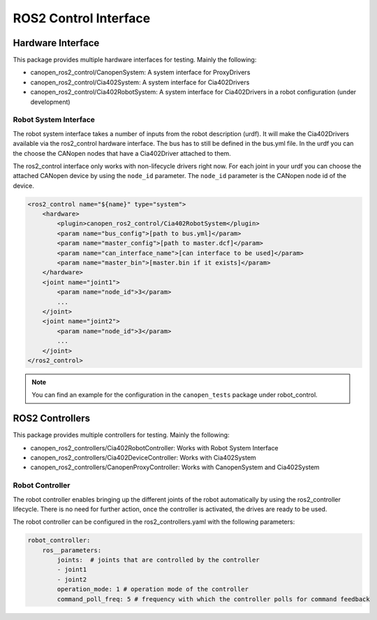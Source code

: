 ROS2 Control Interface
=======================
Hardware Interface
------------------
This package provides multiple hardware interfaces for testing. Mainly the following:

- canopen_ros2_control/CanopenSystem: A system interface for ProxyDrivers
- canopen_ros2_control/Cia402System: A system interface for Cia402Drivers
- canopen_ros2_control/Cia402RobotSystem: A system interface for Cia402Drivers in a robot configuration (under development)


Robot System Interface
''''''''''''''''''''''

The robot system interface takes a number of inputs from the robot description (urdf).
It will make the Cia402Drivers available via the ros2_control hardware interface.
The bus has to still be defined in the bus.yml file. In the urdf you can the choose the
CANopen nodes that have a Cia402Driver attached to them.

The ros2_control interface only works with non-lifecycle drivers right now.
For each joint in your urdf you can choose the attached CANopen device by using the
``node_id`` parameter. The ``node_id`` parameter is the CANopen node id of the device.

.. code-block:: xml

    <ros2_control name="${name}" type="system">
        <hardware>
            <plugin>canopen_ros2_control/Cia402RobotSystem</plugin>
            <param name="bus_config">[path to bus.yml]</param>
            <param name="master_config">[path to master.dcf]</param>
            <param name="can_interface_name">[can interface to be used]</param>
            <param name="master_bin">[master.bin if it exists]</param>
        </hardware>
        <joint name="joint1">
            <param name="node_id">3</param>
            ...
        </joint>
        <joint name="joint2">
            <param name="node_id">3</param>
            ...
        </joint>
    </ros2_control>

.. note::

    You can find an example for the configuration in the ``canopen_tests`` package under robot_control.


ROS2 Controllers
----------------
This package provides multiple controllers for testing. Mainly the following:

- canopen_ros2_controllers/Cia402RobotController: Works with Robot System Interface
- canopen_ros2_controllers/Cia402DeviceController: Works with Cia402System
- canopen_ros2_controllers/CanopenProxyController: Works with CanopenSystem and Cia402System

Robot Controller
''''''''''''''''

The robot controller enables bringing up the different joints of the robot automatically
by using the ros2_controller lifecycle. There is no need for further action, once the
controller is activated, the drives are ready to be used.

The robot controller can be configured in the ros2_controllers.yaml with the following
parameters:

.. code-block:: yaml

    robot_controller:
        ros__parameters:
            joints:  # joints that are controlled by the controller
            - joint1
            - joint2
            operation_mode: 1 # operation mode of the controller
            command_poll_freq: 5 # frequency with which the controller polls for command feedback